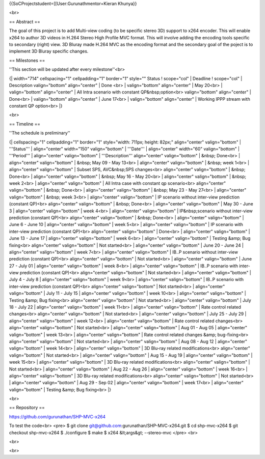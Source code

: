 {{SoCProjectstudent=[[User:Gurunathmentor=Kieran Khunya}}

<br>

== Abstract ==

The goal of this project is to add Multi-view coding (to be specific
stereo 3D) support to x264 encoder. This will enable x264 to author 3D
videos in H.264 Stereo High Profile MVC format. This will involve adding
the encoding tools specific to secondary (right) view. 3D Bluray made
H.264 MVC as the encoding format and the secondary goal of the poject is
to implement 3D Bluray specific changes.

== Milestones ==

''This section will be updated after every milestone''<br>

{\| width="714" cellspacing="1" cellpadding="1" border="1" style=""
Status ! scope="col" \| Deadline ! scope="col" \| Description
valign="bottom" align="center" \| Done <br> \| valign="bottom"
align="center" \| May 20<br> \| valign="bottom" align="center" \| All
Intra scenario with constant QP&nbsp;option<br> valign="bottom"
align="center" \| Done<br> \| valign="bottom" align="center" \| June
17<br> \| valign="bottom" align="center" \| Working IPPP stream with
constant QP option<br> \|}

<br>

== Timeline ==

''The schedule is preliminary''

{\| cellspacing="1" cellpadding="1" border="1" style="width: 711px;
height: 82px;" align="center" valign="bottom" \| '''Status''' \|
align="center" width="150" valign="bottom" \| '''Date''' \|
align="center" width="60" valign="bottom" \| '''Period''' \|
align="center" valign="bottom" \| '''Description''' align="center"
valign="bottom" \| &nbsp; Done<br> \| align="center" valign="bottom" \|
&nbsp; May 09 - May 13<br> \| align="center" valign="bottom" \| &nbsp;
week 1<br> \| align="center" valign="bottom" \| Subset SPS, AVC&nbsp;SPS
changes<br> align="center" valign="bottom" \| &nbsp; Done<br> \|
align="center" valign="bottom" \| &nbsp; May 16 - May 20<br> \|
align="center" valign="bottom" \| &nbsp; week 2<br> \| align="center"
valign="bottom" \| All Intra case with constant qp scenario<br>
align="center" valign="bottom" \| &nbsp; Done<br> \| align="center"
valign="bottom" \| &nbsp; May 23 - May 27<br> \| align="center"
valign="bottom" \| &nbsp; week 3<br> \| align="center" valign="bottom"
\| IP scenario without inter-view prediction (constant QP)<br>
align="center" valign="bottom" \| &nbsp; Done<br> \| align="center"
valign="bottom" \| May 30 - June 3 \| align="center" valign="bottom" \|
week 4<br> \| align="center" valign="bottom" \| IP&nbsp;scenario without
inter-view prediction (constant QP)<br> align="center" valign="bottom"
\| &nbsp; Done<br> \| align="center" valign="bottom" \| June 6 - June 10
\| align="center" valign="bottom" \| week 5<br> \| align="center"
valign="bottom" \| IP scenario with inter-view prediction (constant
QP)<br> align="center" valign="bottom" \| Done<br> \| align="center"
valign="bottom" \| June 13 - June 17 \| align="center" valign="bottom"
\| week 6<br> \| align="center" valign="bottom" \| Testing &amp; Bug
fixing<br> align="center" valign="bottom" \| Not started<br> \|
align="center" valign="bottom" \| June 20 - June 24 \| align="center"
valign="bottom" \| week 7<br> \| align="center" valign="bottom" \| IB..P
scenario without inter-view prediction (constant QP)<br> align="center"
valign="bottom" \| Not started<br> \| align="center" valign="bottom" \|
June 27 - July 01 \| align="center" valign="bottom" \| week 8<br> \|
align="center" valign="bottom" \| IB..P scenario with inter-view
prediction (constant QP)<br> align="center" valign="bottom" \| Not
started<br> \| align="center" valign="bottom" \| July 4 - July 8 \|
align="center" valign="bottom" \| week 9<br> \| align="center"
valign="bottom" \| IB..P scenario with inter-view prediction (constant
QP)<br> align="center" valign="bottom" \| Not started<br> \|
align="center" valign="bottom" \| July 11 - July 15 \| align="center"
valign="bottom" \| week 10<br> \| align="center" valign="bottom" \|
Testing &amp; Bug fixing<br> align="center" valign="bottom" \| Not
started<br> \| align="center" valign="bottom" \| July 18 - July 22 \|
align="center" valign="bottom" \| week 11<br> \| align="center"
valign="bottom" \| Rate control related changes<br> align="center"
valign="bottom" \| Not started<br> \| align="center" valign="bottom" \|
July 25 - July 29 \| align="center" valign="bottom" \| week 12<br> \|
align="center" valign="bottom" \| Rate control related changes<br>
align="center" valign="bottom" \| Not started<br> \| align="center"
valign="bottom" \| Aug 01 - Aug 05 \| align="center" valign="bottom" \|
week 13<br> \| align="center" valign="bottom" \| Rate control related
changes &amp; bug-fixing<br> align="center" valign="bottom" \| Not
started<br> \| align="center" valign="bottom" \| Aug 08 - Aug 12 \|
align="center" valign="bottom" \| week 14<br> \| align="center"
valign="bottom" \| 3D Blu-ray related modifications<br> align="center"
valign="bottom" \| Not started<br> \| align="center" valign="bottom" \|
Aug 15 - Aug 19 \| align="center" valign="bottom" \| week 15<br> \|
align="center" valign="bottom" \| 3D Blu-ray related modifications<br>
align="center" valign="bottom" \| Not started<br> \| align="center"
valign="bottom" \| Aug 22 - Aug 26 \| align="center" valign="bottom" \|
week 16<br> \| align="center" valign="bottom" \| 3D Blu-ray related
modifications<br> align="center" valign="bottom" \| Not started<br> \|
align="center" valign="bottom" \| Aug 29 - Sep 02 \| align="center"
valign="bottom" \| week 17<br> \| align="center" valign="bottom" \|
Testing &amp; Bug fixing<br> \|}

<br>

== Repository ==

https://github.com/gurunathan/SHP-MVC-x264

To test the code<br> <pre> $ git clone
git@github.com:gurunathan/SHP-MVC-x264.git $ cd shp-mvc-x264 $ git
checkout shp-mvc-x264 $ ./configure $ make $ x264 &lt;args&gt;
--stereo-mvc </pre> <br>

<br>

<br>
